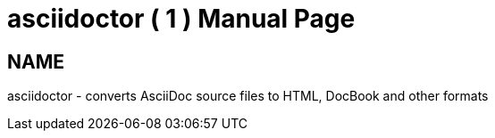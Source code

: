 
= asciidoctor ( 1 )
:doctype: manpage

== NAME

asciidoctor - converts AsciiDoc source files to HTML, DocBook and other formats
